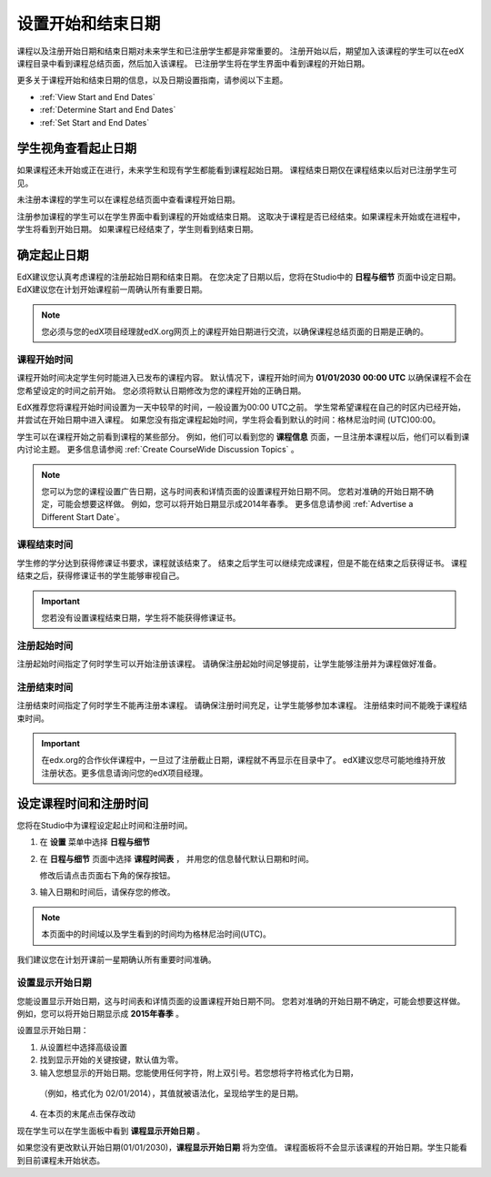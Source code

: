 .. _Scheduling Your Course:

##############################
设置开始和结束日期
##############################

课程以及注册开始日期和结束日期对未来学生和已注册学生都是非常重要的。
注册开始以后，期望加入该课程的学生可以在edX课程目录中看到课程总结页面，然后加入该课程。
已注册学生将在学生界面中看到课程的开始日期。

更多关于课程开始和结束日期的信息，以及日期设置指南，请参阅以下主题。

* :ref:`View Start and End Dates`
* :ref:`Determine Start and End Dates`
* :ref:`Set Start and End Dates`

.. _View Start and End Dates:

***************************************
学生视角查看起止日期
***************************************

.. 或者 “学生查看起止日期视角”？

如果课程还未开始或正在进行，未来学生和现有学生都能看到课程起始日期。
课程结束日期仅在课程结束以后对已注册学生可见。 

未注册本课程的学生可以在课程总结页面中查看课程开始日期。 

.. image:: ../../../shared/building_and_running_chapters/Images/about-page-course-start.png
 :alt: The course About page, showing the start date.
 :width: 600

注册参加课程的学生可以在学生界面中看到课程的开始或结束日期。
这取决于课程是否已经结束。如果课程未开始或在进程中，学生将看到开始日期。
如果课程已经结束了，学生则看到结束日期。

.. image:: ../../../shared/building_and_running_chapters/Images/dashboard-course-start-and-end.png
 :alt: The student dashboard with one course not started, one in progress, and one ended.
 :width: 600

.. _Determine Start and End Dates:

*******************************************
确定起止日期
*******************************************

EdX建议您认真考虑课程的注册起始日期和结束日期。
在您决定了日期以后，您将在Studio中的 **日程与细节** 页面中设定日期。
EdX建议您在计划开始课程前一周确认所有重要日期。

.. note::
  您必须与您的edX项目经理就edX.org网页上的课程开始日期进行交流，以确保课程总结页面的日期是正确的。

============================
课程开始时间
============================

课程开始时间决定学生何时能进入已发布的课程内容。
默认情况下，课程开始时间为 **01/01/2030** **00:00 UTC** 
以确保课程不会在您希望设定的时间之前开始。
您必须将默认日期修改为您的课程开始的正确日期。

EdX推荐您将课程开始时间设置为一天中较早的时间，一般设置为00:00 UTC之前。
学生常希望课程在自己的时区内已经开始，并尝试在开始日期中进入课程。
如果您没有指定课程起始时间，学生将会看到默认的时间：格林尼治时间 (UTC)00:00。

学生可以在课程开始之前看到课程的某些部分。
例如，他们可以看到您的 **课程信息** 页面，一旦注册本课程以后，他们可以看到课内讨论主题。
更多信息请参阅 :ref:`Create
CourseWide Discussion Topics` 。

.. note:: 
  您可以为您的课程设置广告日期，这与时间表和详情页面的设置课程开始日期不同。
  您若对准确的开始日期不确定，可能会想要这样做。
  例如，您可以将开始日期显示成2014年春季。
  更多信息请参阅 :ref:`Advertise a Different Start Date`。

============================
课程结束时间
============================

学生修的学分达到获得修课证书要求，课程就该结束了。
结束之后学生可以继续完成课程，但是不能在结束之后获得证书。
课程结束之后，获得修课证书的学生能够审视自己。

.. important:: 
  您若没有设置课程结束日期，学生将不能获得修课证书。

===============================
注册起始时间
===============================

注册起始时间指定了何时学生可以开始注册该课程。
请确保注册起始时间足够提前，让学生能够注册并为课程做好准备。

.. _Enrollment End Date and Time:

===============================
注册结束时间
===============================

注册结束时间指定了何时学生不能再注册本课程。
请确保注册时间充足，让学生能够参加本课程。
注册结束时间不能晚于课程结束时间。

.. important:: 
  在edx.org的合作伙伴课程中，一旦过了注册截止日期，课程就不再显示在目录中了。
  edX建议您尽可能地维持开放注册状态。更多信息请询问您的edX项目经理。

.. _Set Start and End Dates:

*******************************************
 设定课程时间和注册时间
*******************************************

您将在Studio中为课程设定起止时间和注册时间。

#. 在 **设置** 菜单中选择 **日程与细节**

#. 在 **日程与细节** 页面中选择 **课程时间表** ，
   并用您的信息替代默认日期和时间。

   修改后请点击页面右下角的保存按钮。

#. 输入日期和时间后，请保存您的修改。

.. note:: 
 本页面中的时间域以及学生看到的时间均为格林尼治时间(UTC)。

我们建议您在计划开课前一星期确认所有重要时间准确。

.. _Advertise a Different Start Date:

====================================
设置显示开始日期
====================================

您能设置显示开始日期，这与时间表和详情页面的设置课程开始日期不同。
您若对准确的开始日期不确定，可能会想要这样做。
例如，您可以将开始日期显示成 **2015年春季** 。

设置显示开始日期：

#. 从设置栏中选择高级设置

#. 找到显示开始的关键按键，默认值为零。
  
#. 输入您想显示的开始日期。您能使用任何字符，附上双引号。若您想将字符格式化为日期，
  （例如，格式化为 02/01/2014），其值就被语法化，呈现给学生的是日期。

  .. image:: ../../../shared/building_and_running_chapters/Images/advertised_start.png
   :alt: Image of the advertised start date policy key with a value of "anytime, self-paced".
   :width: 600

4. 在本页的末尾点击保存改动

现在学生可以在学生面板中看到 **课程显示开始日期** 。

如果您没有更改默认开始日期(01/01/2030)，**课程显示开始日期** 将为空值。
课程面板将不会显示该课程的开始日期。学生只能看到目前课程未开始状态。
